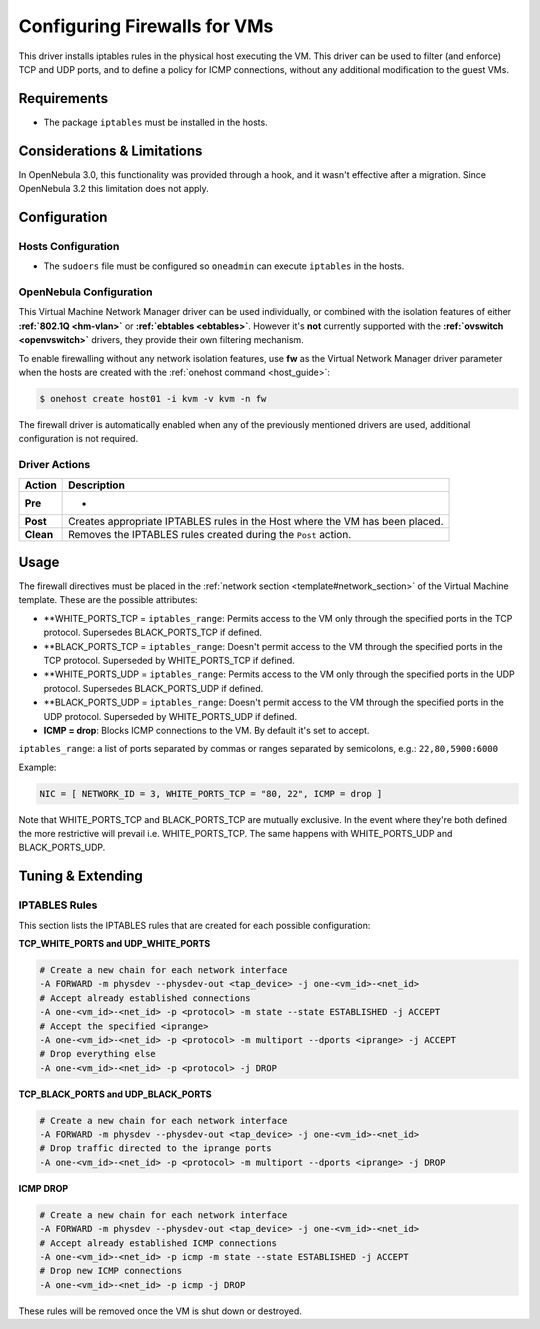 .. _firewall:

==============================
Configuring Firewalls for VMs
==============================

This driver installs iptables rules in the physical host executing the VM. This driver can be used to filter (and enforce) TCP and UDP ports, and to define a policy for ICMP connections, without any additional modification to the guest VMs.

Requirements
============

-  The package ``iptables`` must be installed in the hosts.

Considerations & Limitations
============================

In OpenNebula 3.0, this functionality was provided through a hook, and it wasn't effective after a migration. Since OpenNebula 3.2 this limitation does not apply.

Configuration
=============

Hosts Configuration
-------------------

-  The ``sudoers`` file must be configured so ``oneadmin`` can execute ``iptables`` in the hosts.

OpenNebula Configuration
------------------------

This Virtual Machine Network Manager driver can be used individually, or combined with the isolation features of either **:ref:`802.1Q <hm-vlan>`** or **:ref:`ebtables <ebtables>`**. However it's **not** currently supported with the **:ref:`ovswitch <openvswitch>`** drivers, they provide their own filtering mechanism.

To enable firewalling without any network isolation features, use **fw** as the Virtual Network Manager driver parameter when the hosts are created with the :ref:`onehost command <host_guide>`:

.. code::

    $ onehost create host01 -i kvm -v kvm -n fw

The firewall driver is automatically enabled when any of the previously mentioned drivers are used, additional configuration is not required.

Driver Actions
--------------

+-------------+--------------------------------------------------------------------------------+
| Action      | Description                                                                    |
+=============+================================================================================+
| **Pre**     | -                                                                              |
+-------------+--------------------------------------------------------------------------------+
| **Post**    | Creates appropriate IPTABLES rules in the Host where the VM has been placed.   |
+-------------+--------------------------------------------------------------------------------+
| **Clean**   | Removes the IPTABLES rules created during the ``Post`` action.                 |
+-------------+--------------------------------------------------------------------------------+

Usage
=====

The firewall directives must be placed in the :ref:`network section <template#network_section>` of the Virtual Machine template. These are the possible attributes:

-  **WHITE\_PORTS\_TCP = ``iptables_range``: Permits access to the VM only through the specified ports in the TCP protocol. Supersedes BLACK\_PORTS\_TCP if defined.
-  **BLACK\_PORTS\_TCP = ``iptables_range``: Doesn't permit access to the VM through the specified ports in the TCP protocol. Superseded by WHITE\_PORTS\_TCP if defined.
-  **WHITE\_PORTS\_UDP = ``iptables_range``: Permits access to the VM only through the specified ports in the UDP protocol. Supersedes BLACK\_PORTS\_UDP if defined.
-  **BLACK\_PORTS\_UDP = ``iptables_range``: Doesn't permit access to the VM through the specified ports in the UDP protocol. Superseded by WHITE\_PORTS\_UDP if defined.
-  **ICMP = drop**: Blocks ICMP connections to the VM. By default it's set to accept.

``iptables_range``: a list of ports separated by commas or ranges separated by semicolons, e.g.: ``22,80,5900:6000``

Example:

.. code::

    NIC = [ NETWORK_ID = 3, WHITE_PORTS_TCP = "80, 22", ICMP = drop ]

Note that WHITE\_PORTS\_TCP and BLACK\_PORTS\_TCP are mutually exclusive. In the event where they're both defined the more restrictive will prevail i.e. WHITE\_PORTS\_TCP. The same happens with WHITE\_PORTS\_UDP and BLACK\_PORTS\_UDP.

Tuning & Extending
==================

IPTABLES Rules
--------------

This section lists the IPTABLES rules that are created for each possible configuration:

**TCP\_WHITE\_PORTS and UDP\_WHITE\_PORTS**

.. code::

    # Create a new chain for each network interface
    -A FORWARD -m physdev --physdev-out <tap_device> -j one-<vm_id>-<net_id>
    # Accept already established connections
    -A one-<vm_id>-<net_id> -p <protocol> -m state --state ESTABLISHED -j ACCEPT
    # Accept the specified <iprange>
    -A one-<vm_id>-<net_id> -p <protocol> -m multiport --dports <iprange> -j ACCEPT
    # Drop everything else
    -A one-<vm_id>-<net_id> -p <protocol> -j DROP

**TCP\_BLACK\_PORTS and UDP\_BLACK\_PORTS**

.. code::

    # Create a new chain for each network interface
    -A FORWARD -m physdev --physdev-out <tap_device> -j one-<vm_id>-<net_id>
    # Drop traffic directed to the iprange ports
    -A one-<vm_id>-<net_id> -p <protocol> -m multiport --dports <iprange> -j DROP

**ICMP DROP**

.. code::

    # Create a new chain for each network interface
    -A FORWARD -m physdev --physdev-out <tap_device> -j one-<vm_id>-<net_id>
    # Accept already established ICMP connections
    -A one-<vm_id>-<net_id> -p icmp -m state --state ESTABLISHED -j ACCEPT
    # Drop new ICMP connections
    -A one-<vm_id>-<net_id> -p icmp -j DROP

These rules will be removed once the VM is shut down or destroyed.

